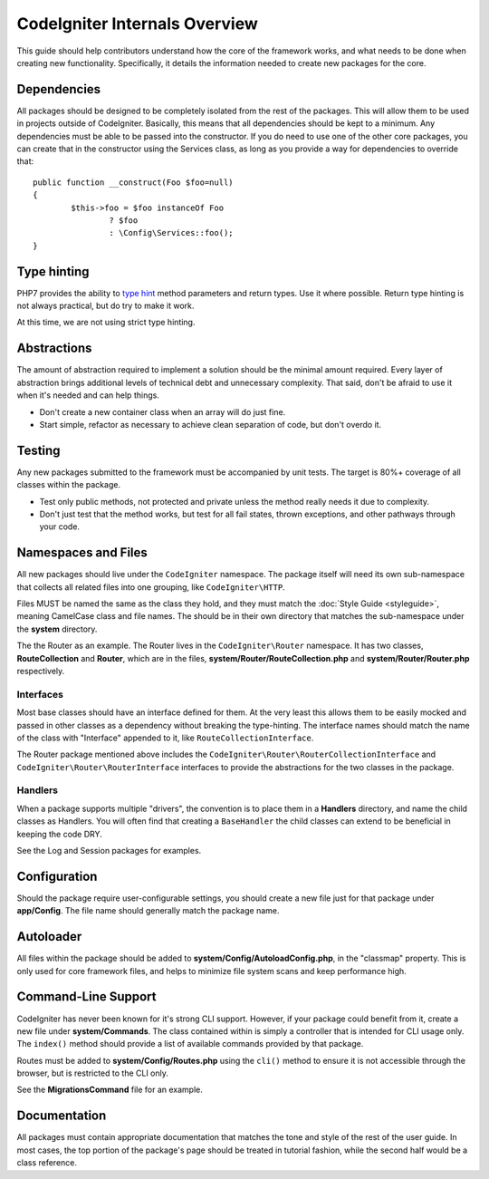 ##############################
CodeIgniter Internals Overview
##############################

This guide should help contributors understand how the core of the framework works, and what needs to be done
when creating new functionality. Specifically, it details the information needed to create new packages for the
core.

Dependencies
============

All packages should be designed to be completely isolated from the rest of the packages. This will allow
them to be used in projects outside of CodeIgniter. Basically, this means that all dependencies should be
kept to a minimum. Any dependencies must be able to be passed into the constructor. If you do need to use one
of the other core packages, you can create that in the constructor using the Services class, as long as you
provide a way for dependencies to override that::

	public function __construct(Foo $foo=null)
	{
		$this->foo = $foo instanceOf Foo
			? $foo
			: \Config\Services::foo();
	}

Type hinting
============

PHP7 provides the ability to `type hint <http://php.net/manual/en/functions.arguments.php#functions.arguments.type-declaration>`_
method parameters and return types. Use it where possible. Return type hinting is not always practical, but do try to
make it work.

At this time, we are not using strict type hinting.

Abstractions
============

The amount of abstraction required to implement a solution should be the minimal amount required. Every layer of
abstraction brings additional levels of technical debt and unnecessary complexity. That said, don't be afraid to
use it when it's needed and can help things.

* Don't create a new container class when an array will do just fine.
* Start simple, refactor as necessary to achieve clean separation of code, but don't overdo it.

Testing
=======

Any new packages submitted to the framework must be accompanied by unit tests. The target is 80%+ coverage of all
classes within the package.

* Test only public methods, not protected and private unless the method really needs it due to complexity.
* Don't just test that the method works, but test for all fail states, thrown exceptions, and other pathways through your code.

Namespaces and Files
====================

All new packages should live under the ``CodeIgniter`` namespace. The package itself will need its own sub-namespace
that collects all related files into one grouping, like ``CodeIgniter\HTTP``.

Files MUST be named the same as the class they hold, and they must match the :doc:`Style Guide <styleguide>`, meaning
CamelCase class and file names. The should be in their own directory that matches the sub-namespace under the **system**
directory.

The the Router as an example. The Router lives in the ``CodeIgniter\Router`` namespace. It has two classes,
**RouteCollection** and **Router**, which are in the files, **system/Router/RouteCollection.php** and
**system/Router/Router.php** respectively.

Interfaces
----------

Most base classes should have an interface defined for them. At the very least this allows them to be easily mocked
and passed in other classes as a dependency without breaking the type-hinting. The interface names should match
the name of the class with "Interface" appended to it, like ``RouteCollectionInterface``.

The Router package mentioned above includes the
``CodeIgniter\Router\RouterCollectionInterface`` and ``CodeIgniter\Router\RouterInterface``
interfaces to provide the abstractions for the two classes in the package.

Handlers
--------

When a package supports multiple "drivers", the convention is to place them in a **Handlers** directory, and
name the child classes as Handlers. You will often find that creating a ``BaseHandler`` the child classes can
extend to be beneficial in keeping the code DRY.

See the Log and Session packages for examples.

Configuration
=============

Should the package require user-configurable settings, you should create a new file just for that package under
**app/Config**. The file name should generally match the package name.

Autoloader
==========

All files within the package should be added to **system/Config/AutoloadConfig.php**, in the "classmap" property.
This is only used for core framework files, and helps to minimize file system scans and keep performance high.

Command-Line Support
====================

CodeIgniter has never been known for it's strong CLI support. However, if your package could benefit from it, create a
new file under **system/Commands**. The class contained within is simply a controller that is intended for CLI
usage only. The ``index()`` method should provide a list of available commands provided by that package.

Routes must be added to **system/Config/Routes.php** using the ``cli()`` method to ensure it is not accessible
through the browser, but is restricted to the CLI only.

See the **MigrationsCommand** file for an example.

Documentation
=============

All packages must contain appropriate documentation that matches the tone and style of the rest of the user guide.
In most cases, the top portion of the package's page should be treated in tutorial fashion, while the second
half would be a class reference.
